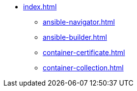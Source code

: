 * xref:index.adoc[]
** xref:ansible-navigator.adoc[]
** xref:ansible-builder.adoc[]
** xref:container-certificate.adoc[]
** xref:container-collection.adoc[]
